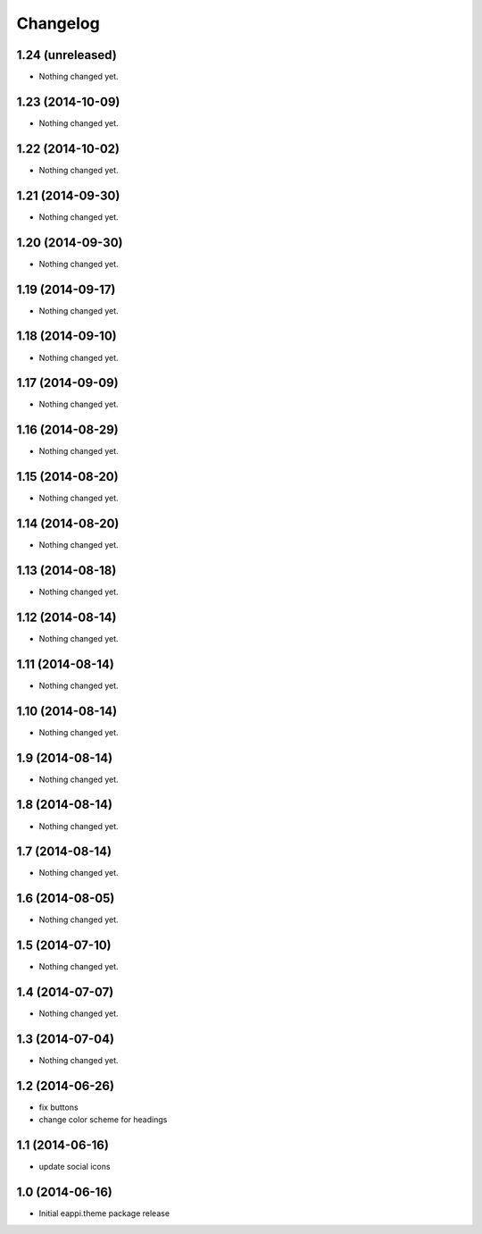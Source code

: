 Changelog
=========

1.24 (unreleased)
-----------------

- Nothing changed yet.


1.23 (2014-10-09)
-----------------

- Nothing changed yet.


1.22 (2014-10-02)
-----------------

- Nothing changed yet.


1.21 (2014-09-30)
-----------------

- Nothing changed yet.


1.20 (2014-09-30)
-----------------

- Nothing changed yet.


1.19 (2014-09-17)
-----------------

- Nothing changed yet.


1.18 (2014-09-10)
-----------------

- Nothing changed yet.


1.17 (2014-09-09)
-----------------

- Nothing changed yet.


1.16 (2014-08-29)
-----------------

- Nothing changed yet.


1.15 (2014-08-20)
-----------------

- Nothing changed yet.


1.14 (2014-08-20)
-----------------

- Nothing changed yet.


1.13 (2014-08-18)
-----------------

- Nothing changed yet.


1.12 (2014-08-14)
-----------------

- Nothing changed yet.


1.11 (2014-08-14)
-----------------

- Nothing changed yet.


1.10 (2014-08-14)
-----------------

- Nothing changed yet.


1.9 (2014-08-14)
----------------

- Nothing changed yet.


1.8 (2014-08-14)
----------------

- Nothing changed yet.


1.7 (2014-08-14)
----------------

- Nothing changed yet.


1.6 (2014-08-05)
----------------

- Nothing changed yet.


1.5 (2014-07-10)
----------------

- Nothing changed yet.


1.4 (2014-07-07)
----------------

- Nothing changed yet.


1.3 (2014-07-04)
----------------

- Nothing changed yet.


1.2 (2014-06-26)
----------------

- fix buttons
- change color scheme for headings


1.1 (2014-06-16)
----------------

- update social icons

1.0 (2014-06-16)
----------------
- Initial eappi.theme package release
